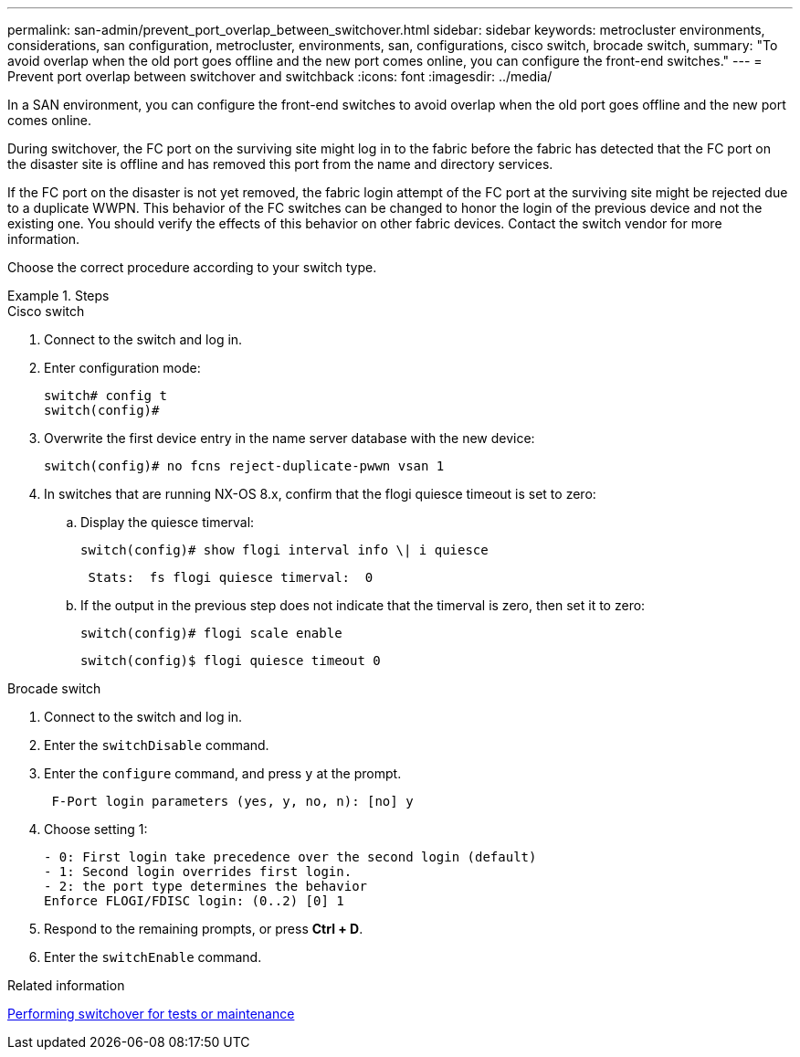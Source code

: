 ---
permalink: san-admin/prevent_port_overlap_between_switchover.html
sidebar: sidebar
keywords: metrocluster environments, considerations, san configuration, metrocluster, environments, san, configurations, cisco switch, brocade switch, 
summary: "To avoid overlap when the old port goes offline and the new port comes online, you can configure the front-end switches."
---
= Prevent port overlap between switchover and switchback
:icons: font
:imagesdir: ../media/

[.lead]
In a SAN environment, you can configure the front-end switches to avoid overlap when the old port goes offline and the new port comes online.

During switchover, the FC port on the surviving site might log in to the fabric before the fabric has detected that the FC port on the disaster site is offline and has removed this port from the name and directory services. 

If the FC port on the disaster is not yet removed, the fabric login attempt of the FC port at the surviving site might be rejected due to a duplicate WWPN. This behavior of the FC switches can be changed to honor the login of the previous device and not the existing one. You should verify the effects of this behavior on other fabric devices. Contact the switch vendor for more information.


Choose the correct procedure according to your switch type.

.Steps

[role="tabbed-block"]
====
.Cisco switch 
--

. Connect to the switch and log in.

. Enter configuration mode:
+
....
switch# config t
switch(config)#
....

. Overwrite the first device entry in the name server database with the new device:
+
----
switch(config)# no fcns reject-duplicate-pwwn vsan 1
----

. In switches that are running NX-OS 8.x, confirm that the flogi quiesce timeout is set to zero:
.. Display the quiesce timerval:
+
`switch(config)# show flogi interval info \| i quiesce`
+
....
 Stats:  fs flogi quiesce timerval:  0
....
+
.. If the output in the previous step does not indicate that the
timerval is zero, then set it to zero:
+
`switch(config)# flogi scale enable`
+
`switch(config)$ flogi quiesce timeout 0`

--
.Brocade switch
--

. Connect to the switch and log in.

. Enter the `switchDisable` command.

. Enter the `configure` command, and press `y` at the prompt.
+
....
 F-Port login parameters (yes, y, no, n): [no] y
....

. Choose setting 1:
+
....
- 0: First login take precedence over the second login (default)
- 1: Second login overrides first login.
- 2: the port type determines the behavior
Enforce FLOGI/FDISC login: (0..2) [0] 1
....

. Respond to the remaining prompts, or press *Ctrl + D*.

. Enter the `switchEnable` command.
--

====

.Related information

link:https://docs.netapp.com/us-en/ontap-metrocluster/manage/task_perform_switchover_for_tests_or_maintenance.html[Performing switchover for tests or maintenance^]

//2022-FEB-1, GH issue 770


